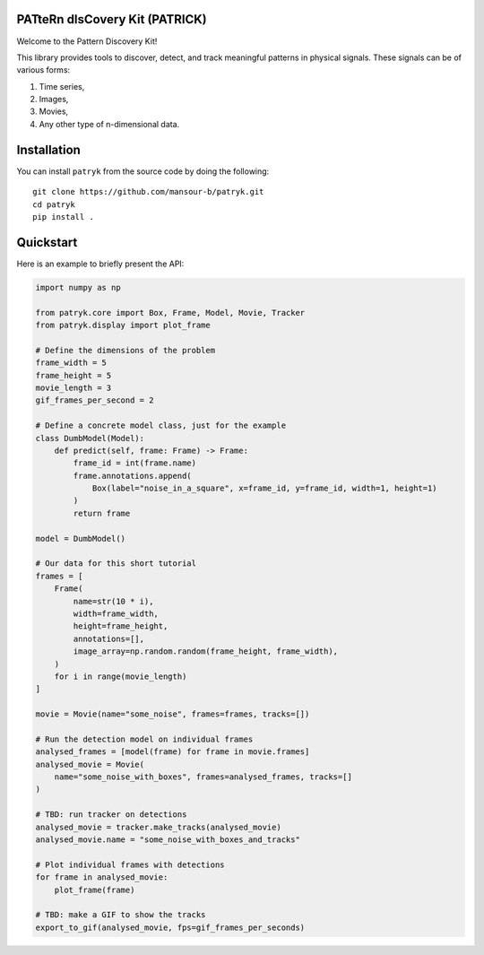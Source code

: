 PATteRn dIsCovery Kit (PATRICK)
-------------------------------

|Build Status| |Code Coverage|

Welcome to the Pattern Discovery Kit!

This library provides tools to discover, detect, and track meaningful patterns
in physical signals. These signals can be of various forms:

1. Time series,
2. Images,
3. Movies,
4. Any other type of n-dimensional data.

Installation
------------

You can install ``patryk`` from the source code by doing the following::

    git clone https://github.com/mansour-b/patryk.git
    cd patryk
    pip install .

Quickstart
----------

Here is an example to briefly present the API:

.. code:: python

    import numpy as np

    from patryk.core import Box, Frame, Model, Movie, Tracker
    from patryk.display import plot_frame

    # Define the dimensions of the problem
    frame_width = 5
    frame_height = 5
    movie_length = 3
    gif_frames_per_second = 2

    # Define a concrete model class, just for the example
    class DumbModel(Model):
        def predict(self, frame: Frame) -> Frame:
            frame_id = int(frame.name)
            frame.annotations.append(
                Box(label="noise_in_a_square", x=frame_id, y=frame_id, width=1, height=1)
            )
            return frame

    model = DumbModel()

    # Our data for this short tutorial
    frames = [
        Frame(
            name=str(10 * i),
            width=frame_width,
            height=frame_height,
            annotations=[],
            image_array=np.random.random(frame_height, frame_width),
        )
        for i in range(movie_length)
    ]

    movie = Movie(name="some_noise", frames=frames, tracks=[])

    # Run the detection model on individual frames
    analysed_frames = [model(frame) for frame in movie.frames]
    analysed_movie = Movie(
        name="some_noise_with_boxes", frames=analysed_frames, tracks=[]
    )

    # TBD: run tracker on detections
    analysed_movie = tracker.make_tracks(analysed_movie)
    analysed_movie.name = "some_noise_with_boxes_and_tracks"

    # Plot individual frames with detections
    for frame in analysed_movie:
        plot_frame(frame)

    # TBD: make a GIF to show the tracks
    export_to_gif(analysed_movie, fps=gif_frames_per_seconds)

.. |Build Status| image:: https://github.com/mansour-b/patryk/actions/workflows/pytest.yaml/badge.svg
   :target: https://github.com/mansour-b/patryk/actions/workflows/pytest.yaml

.. |Code Coverage| image:: https://codecov.io/github/mansour-b/patryk/graph/badge.svg?token=E37XYKWFWT
   :target: https://codecov.io/github/mansour-b/patryk